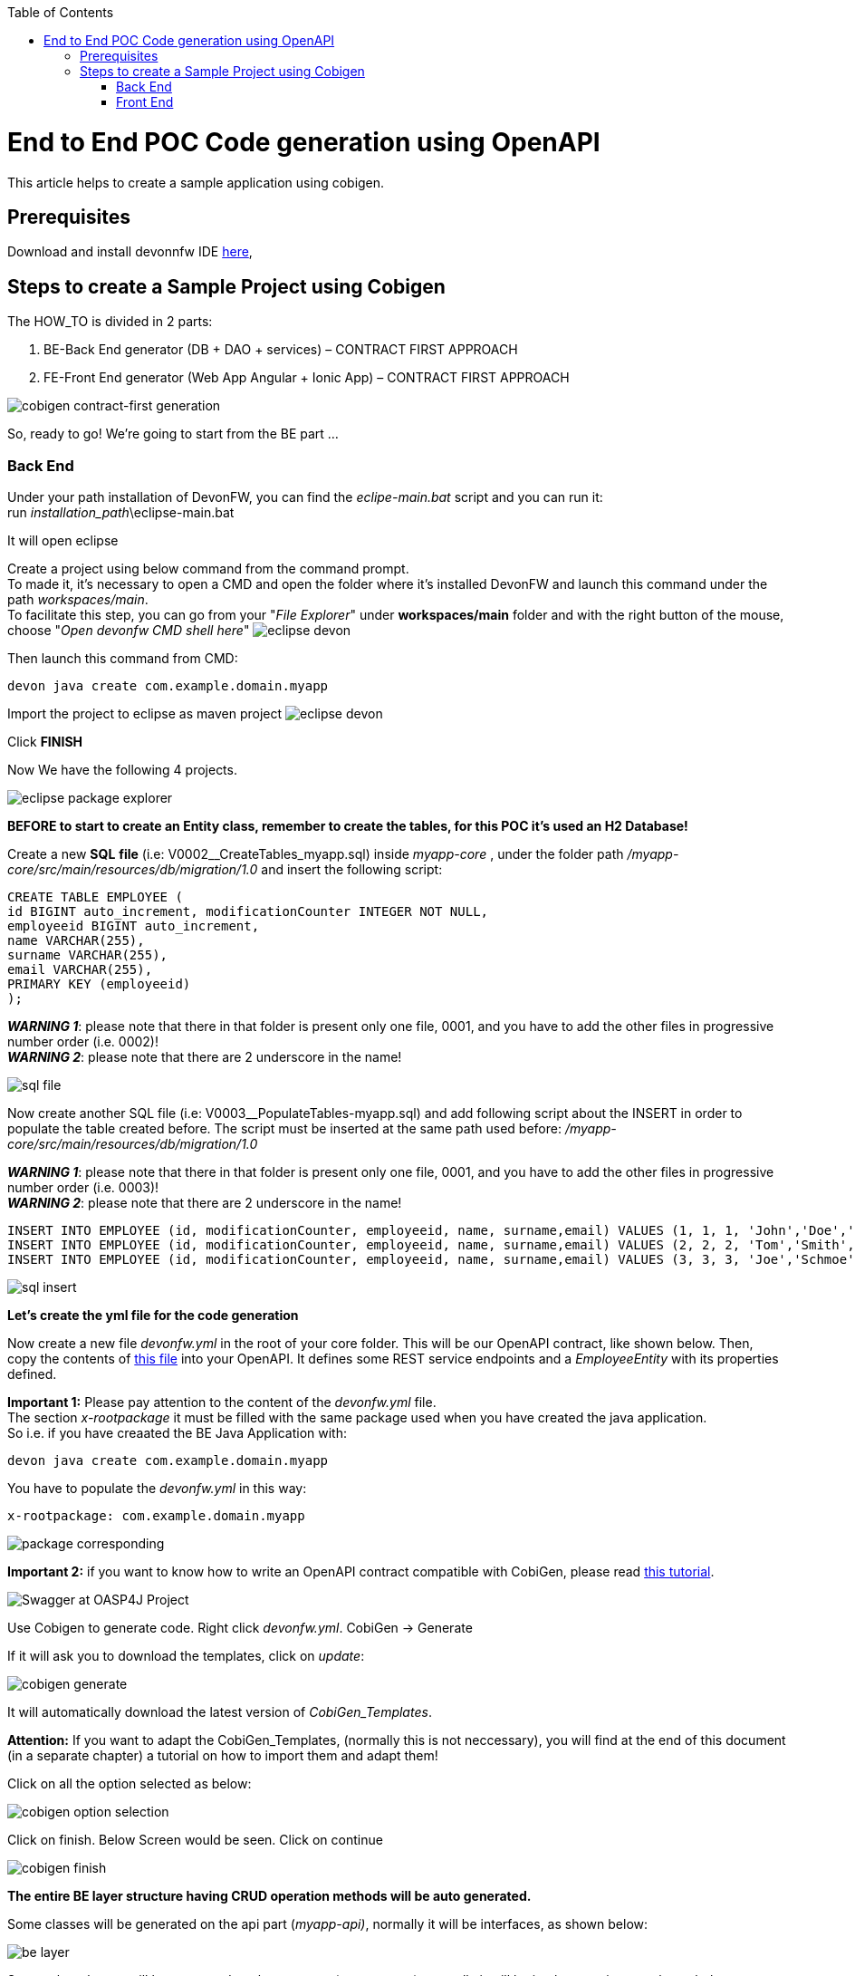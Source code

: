 :doctype: book
:toc:
toc::[]
= End to End POC Code generation using OpenAPI
This article helps to create a sample application using cobigen.

== Prerequisites
Download and install devonnfw IDE https://devonfw.com/website/pages/docs/devonfw-ide-introduction.asciidoc.html#setup.asciidoc[here],

== Steps to create a Sample Project using Cobigen
The HOW_TO is divided in 2 parts:
[arabic]
. BE-Back End generator (DB + DAO + services) – CONTRACT FIRST APPROACH
. FE-Front End generator (Web App Angular + Ionic App) – CONTRACT FIRST APPROACH

image:images/howtos/e2e_gen/image9.png[cobigen contract-first generation]

So, ready to go! We’re going to start from the BE part …

=== Back End
Under your path installation of DevonFW, you can find the _eclipe-main.bat_ script and you can run it: +
run _installation_path_\eclipse-main.bat

It will open eclipse

[arabic]
Create a project using below command from the command prompt. +
To made it, it's necessary to open a CMD and open the folder where it's installed DevonFW and launch this command under the path _workspaces/main_. +
To facilitate this step, you can go from your "_File Explorer_" under *workspaces/main* folder and with the right button of the mouse, choose "_Open devonfw CMD shell here_"
image:images/howtos/e2e_gen/image85.png[eclipse devon]

Then launch this command from CMD:
[source, java]
devon java create com.example.domain.myapp

Import the project to eclipse as maven project
image:images/howtos/e2e_gen/image14.png[eclipse devon]

Click *FINISH*

Now We have the following 4 projects.

image:images/howtos/e2e_gen/image15.png[eclipse package explorer]

*BEFORE to start to create an Entity class, remember to create the tables, for this POC it's used an H2 Database!*

[arabic]
Create a new *SQL* *file* (i.e: V0002__CreateTables_myapp.sql) inside _myapp-core_ , under the folder path _/myapp-core/src/main/resources/db/migration/1.0_ and insert the following script:

[source, sql]
CREATE TABLE EMPLOYEE (
id BIGINT auto_increment, modificationCounter INTEGER NOT NULL,
employeeid BIGINT auto_increment,
name VARCHAR(255),
surname VARCHAR(255),
email VARCHAR(255),
PRIMARY KEY (employeeid)
);

*_WARNING 1_*: please note that there in that folder is present only one file, 0001, and you have to add the other files in progressive number order (i.e. 0002)! +
*_WARNING 2_*: please note that there are 2 underscore in the name!

image:images/howtos/e2e_gen/image64.png[sql file]

[arabic]
Now create another SQL file (i.e: V0003__PopulateTables-myapp.sql) and add following script about the INSERT in order to populate the table created before.
The script must be inserted at the same path used before: _/myapp-core/src/main/resources/db/migration/1.0_

*_WARNING 1_*: please note that there in that folder is present only one file, 0001, and you have to add the other files in progressive number order (i.e. 0003)! +
*_WARNING 2_*: please note that there are 2 underscore in the name!

[source, sql]
INSERT INTO EMPLOYEE (id, modificationCounter, employeeid, name, surname,email) VALUES (1, 1, 1, 'John','Doe','john.doe@example.com');
INSERT INTO EMPLOYEE (id, modificationCounter, employeeid, name, surname,email) VALUES (2, 2, 2, 'Tom','Smith', 'tom.smith@example.com');
INSERT INTO EMPLOYEE (id, modificationCounter, employeeid, name, surname,email) VALUES (3, 3, 3, 'Joe','Schmoe', 'joe.schmoe@example.com');

image:images/howtos/e2e_gen/image65.png[sql insert]

*Let's create the yml file for the code generation*

[arabic]
Now create a new file _devonfw.yml_ in the root of your core folder. This will be our OpenAPI contract, like shown below. Then, copy the contents of https://github.com/devonfw/tools-cobigen/blob/master/documentation/files/devonfw_employee.yml[this file] into your OpenAPI. It defines some REST service endpoints and a _EmployeeEntity_ with its properties defined.

*Important 1:* Please pay attention to the content of the _devonfw.yml_ file. +
The section _x-rootpackage_ it must be filled with the same package used when you have created the java application. +
So i.e. if you have creaated the BE Java Application with:
[source, java]
devon java create com.example.domain.myapp

You have to populate the _devonfw.yml_ in this way:
[source, yml]
x-rootpackage: com.example.domain.myapp

image:images/howtos/e2e_gen/image76.png[package corresponding]

*Important 2:* if you want to know how to write an OpenAPI contract compatible with CobiGen, please read https://github.com/devonfw/tools-cobigen/wiki/cobigen-openapiplugin#usage[this tutorial].

image:images/howtos/e2e_gen/image18.png[Swagger at OASP4J Project]

[arabic]
Use Cobigen to generate code. Right click _devonfw.yml_. CobiGen -> Generate

If it will ask you to download the templates, click on _update_:

image:images/howtos/e2e_gen/image19.png[cobigen generate]

It will automatically download the latest version of _CobiGen_Templates_.

*Attention:* If you want to adapt the CobiGen_Templates, (normally this is not neccessary), you will find at the end of this document (in a separate chapter) a tutorial on how to import them and adapt them!

[arabic]
Click on all the option selected as below:

image:images/howtos/e2e_gen/image20.png[cobigen option selection]

[arabic]
Click on finish. Below Screen would be seen. Click on continue

image:images/howtos/e2e_gen/image21.png[cobigen finish]

*The entire [.underline]#BE layer# structure having CRUD operation methods will be auto generated.*

Some classes will be generated on the api part (_myapp-api)_, normally it will be interfaces, as shown below:

image:images/howtos/e2e_gen/image22.png[be layer]

Some other classes will be generated on the core part (_myapp-core)_, normally it will be implementations as shown below:

image:images/howtos/e2e_gen/image23.png[core folder]

[arabic]
The last step is to add the Cross Domain process, because when you are developing Javascript client and server application separately, you have to deal with cross domain issues.

So, we need to prepare server side to accept request from other domains. We need to cover the following points:

* Accept request from other domains.
* Accept devonfw used headers like X-CSRF-TOKEN or correlationId.
* Be prepared to receive secured request (cookies).

To do this it's necessary to add two kind of dependecies in the pom.xml of the _myapp-core_ folder, at the end of the list of dependecies:

[source, xml]
    <dependency>
      <groupId>com.devonfw.java.starters</groupId>
      <artifactId>devon4j-starter-security-cors</artifactId>
    </dependency>
    <dependency>
      <groupId>com.devonfw.java.starters</groupId>
      <artifactId>devon4j-starter-security-csrf</artifactId>
    </dependency>

image:images/howtos/e2e_gen/image70.png[pom xml]

Next step is to add some prperties under your _application.properties_ file, in the myapp-core folder in the _resources/config_:

[source, properties]
security.cors.spring.allowCredentials=true
security.cors.spring.allowedOriginPatterns=*
security.cors.spring.allowedHeaders=*
security.cors.spring.allowedMethods=OPTIONS,HEAD,GET,PUT,POST,DELETE,PATCH
security.cors.pathPattern=/**

image:images/howtos/e2e_gen/image71.png[application properties]

*BEFORE to generate the FE*, please start the Tomcat server to check that BE Layer has been generated properly.

To start a server you just have to right click on _SpringBootApp.java_ -> _run as -> Java Application_

image:images/howtos/e2e_gen/image24.png[Eclipse run as]

image:images/howtos/e2e_gen/image69.png[Spring boot run]

image:images/howtos/e2e_gen/image26.png[Spring boot run]

*BE DONE*

Last but not least: We make a quick REST services test !

See in the _application.properties_ the TCP Port and the PATH

image:images/howtos/e2e_gen/image27.png[application properties]

Now compose the Rest service URL:

*service class <path>/<service method path>*

* <server> refers to server with port no. (ie: localhost:8081)
* <app> is in the _application.properties_ (empty in our case, see above)
* <rest service class path> refers to EmployeemanagementRestService: (i.e: /employeemanagement/v1)
* <service method path>/employee/\{id}  (i.e: for  getEmployee method)

image:images/howtos/e2e_gen/image28.png[url mapping]

URL of getEmployee for this example is:

For all employees (POST)
[source, URL]
http://localhost:8081/services/rest/employeemanagement/v1/employee/search

For the specific employee (GET)
[source, URL]
http://localhost:8081/services/rest/employeemanagement/v1/employee/1

Now download https://www.getpostman.com/apps[Postman] to test the rest services.

Once done, you have to create a POST Request for the LOGIN and insert in the body the JSON containing the username and password _admin_

image:images/howtos/e2e_gen/image72.png[postman]

*_WARNING_*: please note that the body of the request must be JSON type!

Once done with success (*Status: 200 OK*) - _you can see the status of the response in the top right corner of Postman_ - we can create a NEW GET Request in order to get one employee.

To do this you have to create a new request in Postman, GET type, and insert the URL specified before:
[source, URL]
http://localhost:8081/services/rest/employeemanagement/v1/employee/1

Thenk click on *"SEND"* button...

Now you‘ve to check that response has got *Status: 200 OK* and to see the below Employee

image:images/howtos/e2e_gen/image73.png[postman]

Now that We have successfully tested the BE is time to go to create the FE !


=== Front End

Let’s start now with angular Web and then Ionic app.

==== Angular Web App

[arabic]
To generate angular structure, download or clone *devon4ng-application-template* from

[source, URL]
https://github.com/devonfw/devon4ng-application-template

image:images/howtos/e2e_gen/image74.png[devon dist folder]

[arabic]
IMPORTANT when you download the zip of the source code of your FE application, the name of the app MUST BE *devon4ng-application-template* and you can extract it in your DevonFW folder, under _workspaces/main_

Once downloaded the APP, you can open the application with your favourite IDE (Intellij, Visual Studio Code, ...) +
Instead, if you want to open this project with Eclipse, you have to follow these steps: +
[arabic]
. Right click on the left part of Eclipse, anch click on "Import":
image:images/howtos/e2e_gen/image83.png[import]
. Click on "Projects from Folder or Archive"
image:images/howtos/e2e_gen/image82.png[import]
. Select your folder where you have saved the Angular FE Application, under _workspaces/main_. Wait that all the dependecies are charged and then click on "Finish"
image:images/howtos/e2e_gen/image84.png[import]
. At the end, you will have a structure like this:
image:images/howtos/e2e_gen/image86.png[import]

[arabic]
Once done, Right click on the *_devonfw.yml_* (present in the _myapp-core_ module) in order to use CobiGen.
Click on the selected options as seen in the screenshot:

image:images/howtos/e2e_gen/image37.png[eclipse generate]

[arabic]
Click on Finish

image:images/howtos/e2e_gen/image38.png[eclipse]

[arabic]
The entire ANGULAR structure has been auto generated. The generated code will be merged to the existing.

image:images/howtos/e2e_gen/image39.png[angular ee layer]

[arabic]
IMPORTANT now you have to check in the *_app-routing.module.ts_* file, if the content corresponding to the code below:

[source, ts]
import { NgModule } from '@angular/core';
import { RouterModule, Routes } from '@angular/router';
import { AuthGuard } from './core/security/auth-guard.service';
import { NavBarComponent } from './layout/nav-bar/nav-bar.component';
const routes: Routes = [{
        path: '',
        redirectTo: '/login',
        pathMatch: 'full'
    },
    {
        path: 'login',
        loadChildren: () =>
            import('./auth/auth.module').then(m => m.AuthDataModule)
    },
    {
        path: 'home',
        component: NavBarComponent,
        canActivateChild: [
            AuthGuard
        ],
        children: [{
                path: 'initial',
                loadChildren: () =>
                    import('./home/initial-page/initial-page.module').then(
                        m => m.InitialPageModule,
                    )
            },
            {
                path: 'employee',
                loadChildren: () =>
                    import('./employee/employee.module').then(
                        m => m.EmployeeModule,
                    )
            }
        ]
    },
    {
       path: '**',
       redirectTo: '/login'
    },
];
@NgModule({
    imports: [
        RouterModule.forRoot(routes)
    ],
    exports: [
        RouterModule
    ]
})
export class AppRoutingModule {
}

After that, if you want to make visible the Employee Grid in you FE application, you have to modify the nav-bar.component.html, to add the Employee grid in the section:

[source, html]
<div class="home-container-outer">
  <div class="home-container-inner">
    <mat-toolbar class="app-header-container" color="primary">
      <app-header (toggle)="onToggle($event)" [sideNavOpened]="sideNavOpened"></app-header>
    </mat-toolbar>
    <div class="sidenav-container-outer">
      <div class="sidenav-container-inner">
        <mat-sidenav-container>
          <mat-sidenav [disableClose]="false" [mode]="isMobile ? 'over' : 'side'" [opened]="!isMobile || sideNavOpened"
                       #sidenav>
            <mat-nav-list>
              <!-- Sidenav links -->
              <a id="home" mat-list-item [routerLink]="['./initial']" (click)="close()">
                <mat-icon matListAvatar>
                  home
                </mat-icon>
                <h3 matLine>{{ 'home' | transloco }}</h3>
                <p matLine class="desc">{{ 'description' | transloco }}</p></a>
              <a id="employee" mat-list-item [routerLink]="['./employee']" (click)="close()">
                <mat-icon matListAvatar>
                  grid_on
                </mat-icon>
                <h3 matLine> {{ 'employeemanagement.Employee.navData' | transloco }} </h3>
                <p matLine class="desc"> {{ 'employeemanagement.Employee.navDataSub' | transloco }} </p></a>
            </mat-nav-list>
          </mat-sidenav>
          <mat-sidenav-content>
            <div class="content-container-outer">
              <div class="content-container-inner">
                <router-outlet></router-outlet>
              </div>
              <mat-toolbar class="public-footer">
                <span>devonfw Application</span>
                <span>devonfw</span>
              </mat-toolbar>
            </div>
          </mat-sidenav-content>
        </mat-sidenav-container>
      </div>
    </div>
  </div>
</div>

[arabic]
Open the command prompt and execute _devon npm install_ from your application folder (_workspaces/main/devon4ng-application-template_), which would download all the required libraries.

[arabic]
Check the file *environment.ts* if the server path is correct. (for production you will have to change also the environment.prod.ts file)

image:images/howtos/e2e_gen/image42.png[environment]

In order to do that, it’s important to look at the application.properties to see the values as PATH, TCP port etc...

image:images/howtos/e2e_gen/image43.png[configure]

For example in this case the URL should be since the context path is empty the server URLS should be like:

[source, ts]
export const environment = {
    production: false,
    restPathRoot: 'http://localhost:8081/',
    restServiceRoot: 'http://localhost:8081/services/rest/',
    security: 'csrf'
};

*Warning*: REMEMBER to set security filed to *csrf* , if it is not configured already.

[arabic]
Now run the *devon ng serve -o* command to run the Angular Application, from your application folder (_workspaces/main/devon4ng-application-template_), as done before.

image:images/howtos/e2e_gen/image75.png[ng serve command]

[arabic]
If the command execution is *successful*, the below screen will *appear* and it would be automatically redirected to the url:

[source, URL]
http://localhost:4200/login

image:images/howtos/e2e_gen/image77.png[angular web app]

You can login in the Web Application, with *_admin_* user and password. +
Obviosuly, the BackEnd part must be up & running during this test!

*ANGULAR WebApp DONE*


==== Ionic Mobile App

[arabic]
To generate Ionic structure, download or clone _*devon4ng-application-template*_ from
[source, URL]
https://github.com/devonfw/devon4ng-ionic-application-template

[arabic]
IMPORTANT when you download the zip of the source code of your FE application, the name of the app MUST BE *devon4ng-ionic-application-template* and you can extract it in your DevonFW folder, under _workspaces/main_

Once downloaded the APP, you can open the application with your favourite IDE (Intellij, Visual Studio Code, ...) +
Instead, if you want to open this project with Eclipse, you have to follow these steps: +
[arabic]
. Right click on the left part of Eclipse, anch click on "Import":
image:images/howtos/e2e_gen/image83.png[import]
. Click on "Projects from Folder or Archive"
image:images/howtos/e2e_gen/image82.png[import]
. Select your folder where you have saved the Angular FE Application, under _workspaces/main_. Wait that all the dependecies are charged and then click on "Finish"
image:images/howtos/e2e_gen/image84.png[import]
. At the end, you will have a structure like this:
image:images/howtos/e2e_gen/image86.png[import]

Once done, Right click on the *_devonfw.yml_* as you already did before in order to use CobiGen.
Click on the selected options as seen in the screenshot:

image:images/howtos/e2e_gen/image46.png[cobigen ionic]

[arabic]
Click on Finish +
The entire ionic structure will be auto generated.

image:images/howtos/e2e_gen/image47.png[]

[arabic]
Change (if necessary) the server url (with correct serve url) in _environment.ts_, _environment.prod.ts_ and _environment.android.ts_ files (i.e: itapoc\devon4ng-ionic-application-template\src\environments\).

The _angular.json_ file inside the project has already a build configuration for android.

image:images/howtos/e2e_gen/image48.png[]

The only *TWO* thing that you have to modify, in this IONIC app is in _employee-list.page.html_ and _business-operator.service.ts_.y +

*1:* +
You have to change this line:
[source,html]
<layoutheader Title="Employee"></layoutheader>

with this line:
[source,html]
<app-layout-header title="Employee"></app-layout-header>


*2:* +
You have to change this line:
[source,ts]
return this.restPath + '/security/v1/csrftoken';

with this line:
[source,ts]
return this.restPath + 'csrf/v1/token/';

[arabic]
Once checked if all the files are correct, open a CMD devon CLI on the folder of the ionic template application (_workspaces/main/devon4ng-ionic-application-template_), under your devonFW workspace. +
In this folder: +
Run the command _*devon npm install*_ in the root folder to download the dependecies. +
Once finished, run the command _*devon ionic serve*_

image:images/howtos/e2e_gen/image49.png[]

Once the execution is successful, you can make the LOGIN with *admin/admin* and...

image:images/howtos/e2e_gen/image50.png[]

*IONIC Mobile App DONE*

So: *Well Done!!!*

`*Starting from an Entity class you’ve successfully generated the Back-End layer (REST, SOAP, DTO, Spring services, Hibernate DAO), the Angular Web App and the Ionic mobile App!*`

image:images/howtos/e2e_gen/image51.png[]



===== Build APK

Since We’re going to create apk remember the following pre-conditions:

* https://gradle.org/install/[Gradle]
* https://developer.android.com/studio[Android Studio]
* https://developer.android.com/studio/#command-tools[Android sdk]
* https://capacitor.ionicframework.com/docs/getting-started/[Capacitor]


[arabic]
Now, open cmd and type the path where your _devon4ng-ionic-application-template_ project is present. +
Run the following commands:

. npx cap init
. ionic build --configuration=android
. npx cap add android
. npx cap copy
. npx cap open android

Build the APK using Android studio.

image:images/howtos/e2e_gen/image52.png[]
image:images/howtos/e2e_gen/image53.png[]
image:images/howtos/e2e_gen/image54.png[]
image:images/howtos/e2e_gen/image55.png[]

You can find your apk file in:
_/devon4ng-ionic-application-template/android/app/build/outputs/apk/debug_